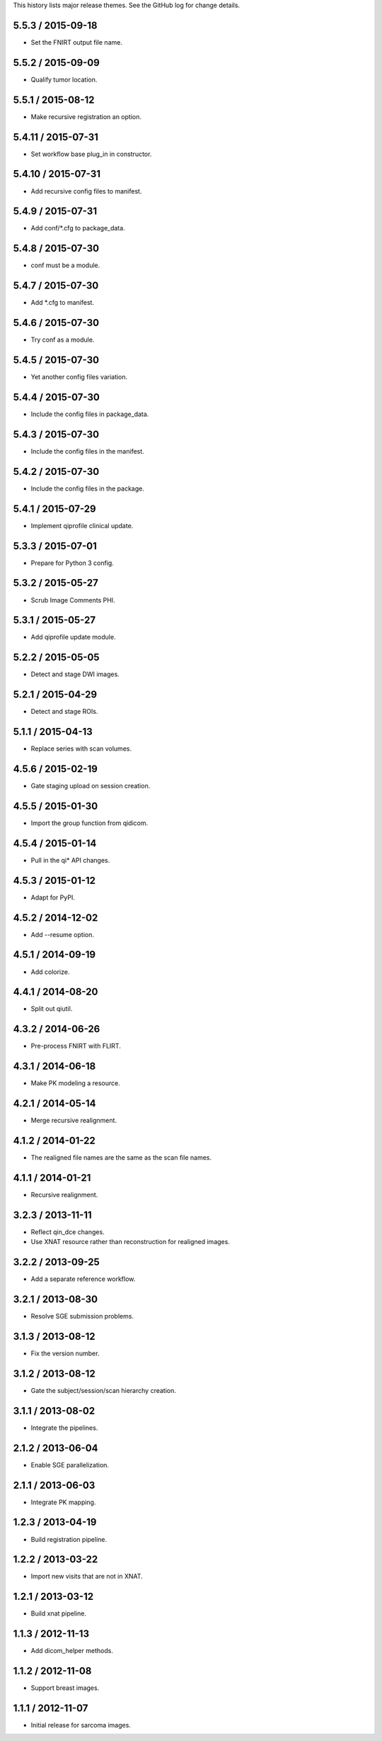 This history lists major release themes. See the GitHub log
for change details.

5.5.3 / 2015-09-18
------------------
* Set the FNIRT output file name.

5.5.2 / 2015-09-09
------------------
* Qualify tumor location.

5.5.1 / 2015-08-12
------------------
* Make recursive registration an option.

5.4.11 / 2015-07-31
------------------
* Set workflow base plug_in in constructor.

5.4.10 / 2015-07-31
------------------
* Add recursive config files to manifest.

5.4.9 / 2015-07-31
------------------
* Add conf/*.cfg to package_data.

5.4.8 / 2015-07-30
------------------
* conf must be a module.

5.4.7 / 2015-07-30
------------------
* Add *.cfg to manifest.

5.4.6 / 2015-07-30
------------------
* Try conf as a module.

5.4.5 / 2015-07-30
------------------
* Yet another config files variation.

5.4.4 / 2015-07-30
------------------
* Include the config files in package_data.

5.4.3 / 2015-07-30
------------------
* Include the config files in the manifest.

5.4.2 / 2015-07-30
------------------
* Include the config files in the package.

5.4.1 / 2015-07-29
------------------
* Implement qiprofile clinical update.

5.3.3 / 2015-07-01
------------------
* Prepare for Python 3 config.

5.3.2 / 2015-05-27
------------------
* Scrub Image Comments PHI.

5.3.1 / 2015-05-27
------------------
* Add qiprofile update module.

5.2.2 / 2015-05-05
------------------
* Detect and stage DWI images.

5.2.1 / 2015-04-29
------------------
* Detect and stage ROIs.

5.1.1 / 2015-04-13
------------------
* Replace series with scan volumes.

4.5.6 / 2015-02-19
------------------
* Gate staging upload on session creation.

4.5.5 / 2015-01-30
------------------
* Import the group function from qidicom.

4.5.4 / 2015-01-14
------------------
* Pull in the qi* API changes.

4.5.3 / 2015-01-12
------------------
* Adapt for PyPI.

4.5.2 / 2014-12-02
------------------
* Add --resume option.

4.5.1 / 2014-09-19
------------------
* Add colorize.

4.4.1 / 2014-08-20
------------------
* Split out qiutil.

4.3.2 / 2014-06-26
------------------
* Pre-process FNIRT with FLIRT.

4.3.1 / 2014-06-18
------------------
* Make PK modeling a resource.

4.2.1 / 2014-05-14
------------------
* Merge recursive realignment.

4.1.2 / 2014-01-22
------------------
* The realigned file names are the same as the scan file names.

4.1.1 / 2014-01-21
------------------
* Recursive realignment.

3.2.3 / 2013-11-11
------------------
* Reflect qin_dce changes.

* Use XNAT resource rather than reconstruction for realigned images.

3.2.2 / 2013-09-25
------------------
* Add a separate reference workflow.

3.2.1 / 2013-08-30
------------------
* Resolve SGE submission problems.

3.1.3 / 2013-08-12
------------------
* Fix the version number.

3.1.2 / 2013-08-12
------------------
* Gate the subject/session/scan hierarchy creation.

3.1.1 / 2013-08-02
------------------
* Integrate the pipelines.

2.1.2 / 2013-06-04
------------------
* Enable SGE parallelization.

2.1.1 / 2013-06-03
------------------
* Integrate PK mapping.

1.2.3 / 2013-04-19
------------------
* Build registration pipeline.

1.2.2 / 2013-03-22
------------------
* Import new visits that are not in XNAT.

1.2.1 / 2013-03-12
------------------
* Build xnat pipeline.

1.1.3 / 2012-11-13
------------------
* Add dicom_helper methods.

1.1.2 / 2012-11-08
------------------
* Support breast images.

1.1.1 / 2012-11-07
------------------
* Initial release for sarcoma images.

